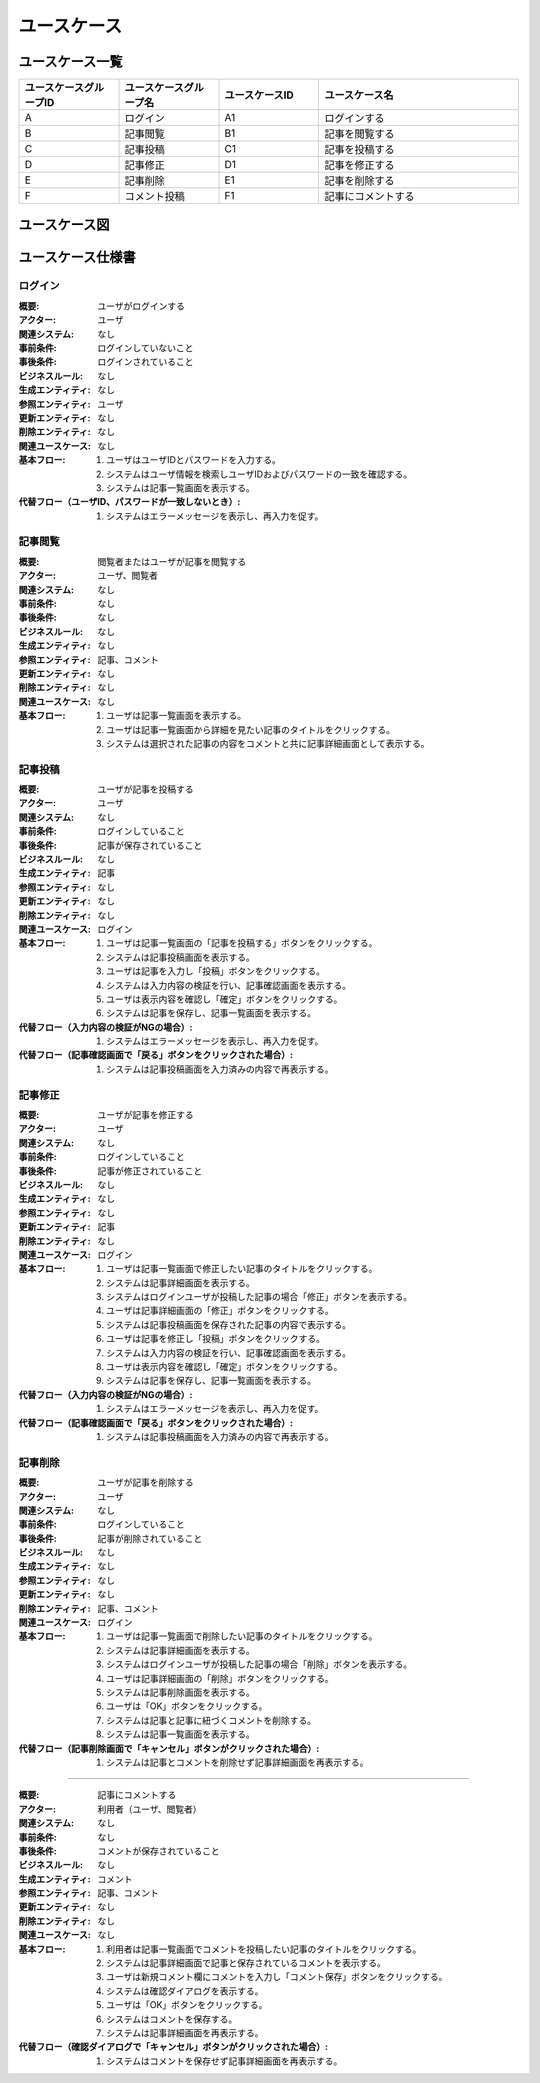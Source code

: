 ===================
ユースケース
===================

ユースケース一覧
====================

.. list-table::
   :widths: 30, 30, 30, 60
   :header-rows: 1

   * - ユースケースグループID
     - ユースケースグループ名
     - ユースケースID
     - ユースケース名
   * - A
     - ログイン
     - A1
     - ログインする
   * - B
     - 記事閲覧
     - B1
     - 記事を閲覧する
   * - C
     - 記事投稿
     - C1
     - 記事を投稿する
   * - D
     - 記事修正
     - D1
     - 記事を修正する
   * - E
     - 記事削除
     - E1
     - 記事を削除する
   * - F
     - コメント投稿
     - F1
     - 記事にコメントする

ユースケース図
====================

.. uml::

  @startuml
  left to right direction
  skinparam packageStyle rect

  actor :閲覧者: as Visitor
  actor :ユーザ: as User

  rectangle "ブログ" {
    usecase (ログインする) as Login
    usecase (記事を閲覧する) as ViewArticle
    usecase (記事を投稿する) as EntryArticle
    usecase (記事を修正する) as ModifyArticle
    usecase (記事を削除する) as RemoveArticle
    usecase (記事にコメントする) as EntryComment
    EntryArticle ..> Login : <<include>>
    ModifyArticle ..> Login : <<include>>
    RemoveArticle ..> Login : <<include>>
    User --> EntryArticle
    User --> ModifyArticle
    User --> RemoveArticle
    User --> EntryComment
    Visitor --> EntryComment
    User --> ViewArticle
    Visitor --> ViewArticle
  }

  @enduml

ユースケース仕様書
====================

ログイン
-------------

:概要: ユーザがログインする
:アクター: ユーザ
:関連システム: なし
:事前条件: ログインしていないこと
:事後条件: ログインされていること
:ビジネスルール: なし
:生成エンティティ: なし
:参照エンティティ: ユーザ
:更新エンティティ: なし
:削除エンティティ: なし
:関連ユースケース: なし
:基本フロー:
            #. ユーザはユーザIDとパスワードを入力する。
            #. システムはユーザ情報を検索しユーザIDおよびパスワードの一致を確認する。
            #. システムは記事一覧画面を表示する。
:代替フロー（ユーザID、パスワードが一致しないとき）:
            #. システムはエラーメッセージを表示し、再入力を促す。

記事閲覧
-------------

:概要: 閲覧者またはユーザが記事を閲覧する
:アクター: ユーザ、閲覧者
:関連システム: なし
:事前条件: なし
:事後条件: なし
:ビジネスルール: なし
:生成エンティティ: なし
:参照エンティティ: 記事、コメント
:更新エンティティ: なし
:削除エンティティ: なし
:関連ユースケース: なし
:基本フロー:
            #. ユーザは記事一覧画面を表示する。
            #. ユーザは記事一覧画面から詳細を見たい記事のタイトルをクリックする。
            #. システムは選択された記事の内容をコメントと共に記事詳細画面として表示する。

記事投稿
-------------

:概要: ユーザが記事を投稿する
:アクター: ユーザ
:関連システム: なし
:事前条件: ログインしていること
:事後条件: 記事が保存されていること
:ビジネスルール: なし
:生成エンティティ: 記事
:参照エンティティ: なし
:更新エンティティ: なし
:削除エンティティ: なし
:関連ユースケース: ログイン
:基本フロー:
            #. ユーザは記事一覧画面の「記事を投稿する」ボタンをクリックする。
            #. システムは記事投稿画面を表示する。
            #. ユーザは記事を入力し「投稿」ボタンをクリックする。
            #. システムは入力内容の検証を行い、記事確認画面を表示する。
            #. ユーザは表示内容を確認し「確定」ボタンをクリックする。
            #. システムは記事を保存し、記事一覧画面を表示する。
:代替フロー（入力内容の検証がNGの場合）:
            #. システムはエラーメッセージを表示し、再入力を促す。
:代替フロー（記事確認画面で「戻る」ボタンをクリックされた場合）:
            #. システムは記事投稿画面を入力済みの内容で再表示する。

記事修正
-------------

:概要: ユーザが記事を修正する
:アクター: ユーザ
:関連システム: なし
:事前条件: ログインしていること
:事後条件: 記事が修正されていること
:ビジネスルール: なし
:生成エンティティ: なし
:参照エンティティ: なし
:更新エンティティ: 記事
:削除エンティティ: なし
:関連ユースケース: ログイン
:基本フロー:
            #. ユーザは記事一覧画面で修正したい記事のタイトルをクリックする。
            #. システムは記事詳細画面を表示する。
            #. システムはログインユーザが投稿した記事の場合「修正」ボタンを表示する。
            #. ユーザは記事詳細画面の「修正」ボタンをクリックする。
            #. システムは記事投稿画面を保存された記事の内容で表示する。
            #. ユーザは記事を修正し「投稿」ボタンをクリックする。
            #. システムは入力内容の検証を行い、記事確認画面を表示する。
            #. ユーザは表示内容を確認し「確定」ボタンをクリックする。
            #. システムは記事を保存し、記事一覧画面を表示する。
:代替フロー（入力内容の検証がNGの場合）:
            #. システムはエラーメッセージを表示し、再入力を促す。
:代替フロー（記事確認画面で「戻る」ボタンをクリックされた場合）:
            #. システムは記事投稿画面を入力済みの内容で再表示する。

記事削除
-------------

:概要: ユーザが記事を削除する
:アクター: ユーザ
:関連システム: なし
:事前条件: ログインしていること
:事後条件: 記事が削除されていること
:ビジネスルール: なし
:生成エンティティ: なし
:参照エンティティ: なし
:更新エンティティ: なし
:削除エンティティ: 記事、コメント
:関連ユースケース: ログイン
:基本フロー:
            #. ユーザは記事一覧画面で削除したい記事のタイトルをクリックする。
            #. システムは記事詳細画面を表示する。
            #. システムはログインユーザが投稿した記事の場合「削除」ボタンを表示する。
            #. ユーザは記事詳細画面の「削除」ボタンをクリックする。
            #. システムは記事削除画面を表示する。
            #. ユーザは「OK」ボタンをクリックする。
            #. システムは記事と記事に紐づくコメントを削除する。
            #. システムは記事一覧画面を表示する。
:代替フロー（記事削除画面で「キャンセル」ボタンがクリックされた場合）:
            #. システムは記事とコメントを削除せず記事詳細画面を再表示する。

-------------

:概要: 記事にコメントする
:アクター: 利用者（ユーザ、閲覧者）
:関連システム: なし
:事前条件: なし
:事後条件: コメントが保存されていること
:ビジネスルール: なし
:生成エンティティ: コメント
:参照エンティティ: 記事、コメント
:更新エンティティ: なし
:削除エンティティ: なし
:関連ユースケース: なし
:基本フロー:
            #. 利用者は記事一覧画面でコメントを投稿したい記事のタイトルをクリックする。
            #. システムは記事詳細画面で記事と保存されているコメントを表示する。
            #. ユーザは新規コメント欄にコメントを入力し「コメント保存」ボタンをクリックする。
            #. システムは確認ダイアログを表示する。
            #. ユーザは「OK」ボタンをクリックする。
            #. システムはコメントを保存する。
            #. システムは記事詳細画面を再表示する。
:代替フロー（確認ダイアログで「キャンセル」ボタンがクリックされた場合）:
            #. システムはコメントを保存せず記事詳細画面を再表示する。
